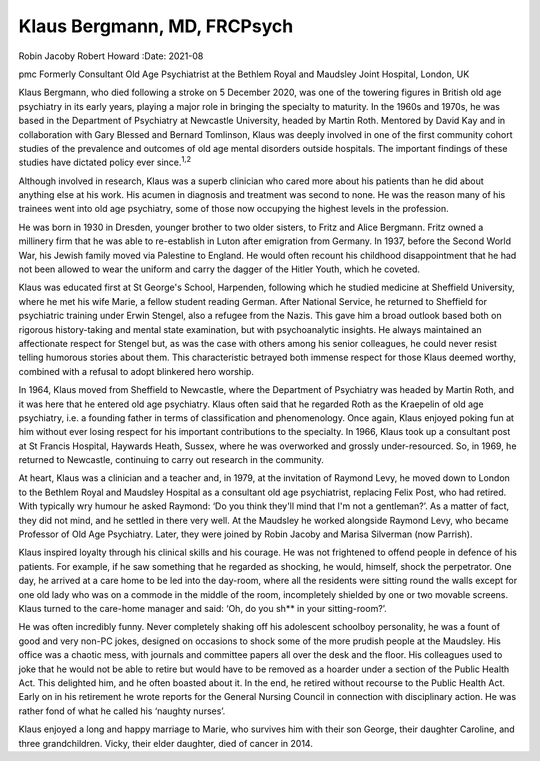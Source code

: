 ============================
Klaus Bergmann, MD, FRCPsych
============================



Robin Jacoby
Robert Howard
:Date: 2021-08


.. contents::
   :depth: 3
..

pmc
Formerly Consultant Old Age Psychiatrist at the Bethlem Royal and
Maudsley Joint Hospital, London, UK

Klaus Bergmann, who died following a stroke on 5 December 2020, was one
of the towering figures in British old age psychiatry in its early
years, playing a major role in bringing the specialty to maturity. In
the 1960s and 1970s, he was based in the Department of Psychiatry at
Newcastle University, headed by Martin Roth. Mentored by David Kay and
in collaboration with Gary Blessed and Bernard Tomlinson, Klaus was
deeply involved in one of the first community cohort studies of the
prevalence and outcomes of old age mental disorders outside hospitals.
The important findings of these studies have dictated policy ever
since.\ :sup:`1,2`

Although involved in research, Klaus was a superb clinician who cared
more about his patients than he did about anything else at his work. His
acumen in diagnosis and treatment was second to none. He was the reason
many of his trainees went into old age psychiatry, some of those now
occupying the highest levels in the profession.

He was born in 1930 in Dresden, younger brother to two older sisters, to
Fritz and Alice Bergmann. Fritz owned a millinery firm that he was able
to re-establish in Luton after emigration from Germany. In 1937, before
the Second World War, his Jewish family moved via Palestine to England.
He would often recount his childhood disappointment that he had not been
allowed to wear the uniform and carry the dagger of the Hitler Youth,
which he coveted.

Klaus was educated first at St George's School, Harpenden, following
which he studied medicine at Sheffield University, where he met his wife
Marie, a fellow student reading German. After National Service, he
returned to Sheffield for psychiatric training under Erwin Stengel, also
a refugee from the Nazis. This gave him a broad outlook based both on
rigorous history-taking and mental state examination, but with
psychoanalytic insights. He always maintained an affectionate respect
for Stengel but, as was the case with others among his senior
colleagues, he could never resist telling humorous stories about them.
This characteristic betrayed both immense respect for those Klaus deemed
worthy, combined with a refusal to adopt blinkered hero worship.

In 1964, Klaus moved from Sheffield to Newcastle, where the Department
of Psychiatry was headed by Martin Roth, and it was here that he entered
old age psychiatry. Klaus often said that he regarded Roth as the
Kraepelin of old age psychiatry, i.e. a founding father in terms of
classification and phenomenology. Once again, Klaus enjoyed poking fun
at him without ever losing respect for his important contributions to
the specialty. In 1966, Klaus took up a consultant post at St Francis
Hospital, Haywards Heath, Sussex, where he was overworked and grossly
under-resourced. So, in 1969, he returned to Newcastle, continuing to
carry out research in the community.

At heart, Klaus was a clinician and a teacher and, in 1979, at the
invitation of Raymond Levy, he moved down to London to the Bethlem Royal
and Maudsley Hospital as a consultant old age psychiatrist, replacing
Felix Post, who had retired. With typically wry humour he asked Raymond:
‘Do you think they'll mind that I'm not a gentleman?’. As a matter of
fact, they did not mind, and he settled in there very well. At the
Maudsley he worked alongside Raymond Levy, who became Professor of Old
Age Psychiatry. Later, they were joined by Robin Jacoby and Marisa
Silverman (now Parrish).

Klaus inspired loyalty through his clinical skills and his courage. He
was not frightened to offend people in defence of his patients. For
example, if he saw something that he regarded as shocking, he would,
himself, shock the perpetrator. One day, he arrived at a care home to be
led into the day-room, where all the residents were sitting round the
walls except for one old lady who was on a commode in the middle of the
room, incompletely shielded by one or two movable screens. Klaus turned
to the care-home manager and said: ‘Oh, do you sh*\* in your
sitting-room?’.

He was often incredibly funny. Never completely shaking off his
adolescent schoolboy personality, he was a fount of good and very non-PC
jokes, designed on occasions to shock some of the more prudish people at
the Maudsley. His office was a chaotic mess, with journals and committee
papers all over the desk and the floor. His colleagues used to joke that
he would not be able to retire but would have to be removed as a hoarder
under a section of the Public Health Act. This delighted him, and he
often boasted about it. In the end, he retired without recourse to the
Public Health Act. Early on in his retirement he wrote reports for the
General Nursing Council in connection with disciplinary action. He was
rather fond of what he called his ‘naughty nurses’.

Klaus enjoyed a long and happy marriage to Marie, who survives him with
their son George, their daughter Caroline, and three grandchildren.
Vicky, their elder daughter, died of cancer in 2014.
